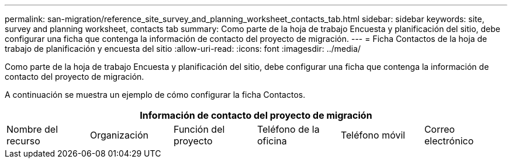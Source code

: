 ---
permalink: san-migration/reference_site_survey_and_planning_worksheet_contacts_tab.html 
sidebar: sidebar 
keywords: site, survey and planning worksheet, contacts tab 
summary: Como parte de la hoja de trabajo Encuesta y planificación del sitio, debe configurar una ficha que contenga la información de contacto del proyecto de migración. 
---
= Ficha Contactos de la hoja de trabajo de planificación y encuesta del sitio
:allow-uri-read: 
:icons: font
:imagesdir: ../media/


[role="lead"]
Como parte de la hoja de trabajo Encuesta y planificación del sitio, debe configurar una ficha que contenga la información de contacto del proyecto de migración.

A continuación se muestra un ejemplo de cómo configurar la ficha Contactos.

[cols="6*"]
|===
6+| Información de contacto del proyecto de migración 


 a| 
Nombre del recurso
 a| 
Organización
 a| 
Función del proyecto
 a| 
Teléfono de la oficina
 a| 
Teléfono móvil
 a| 
Correo electrónico

|===